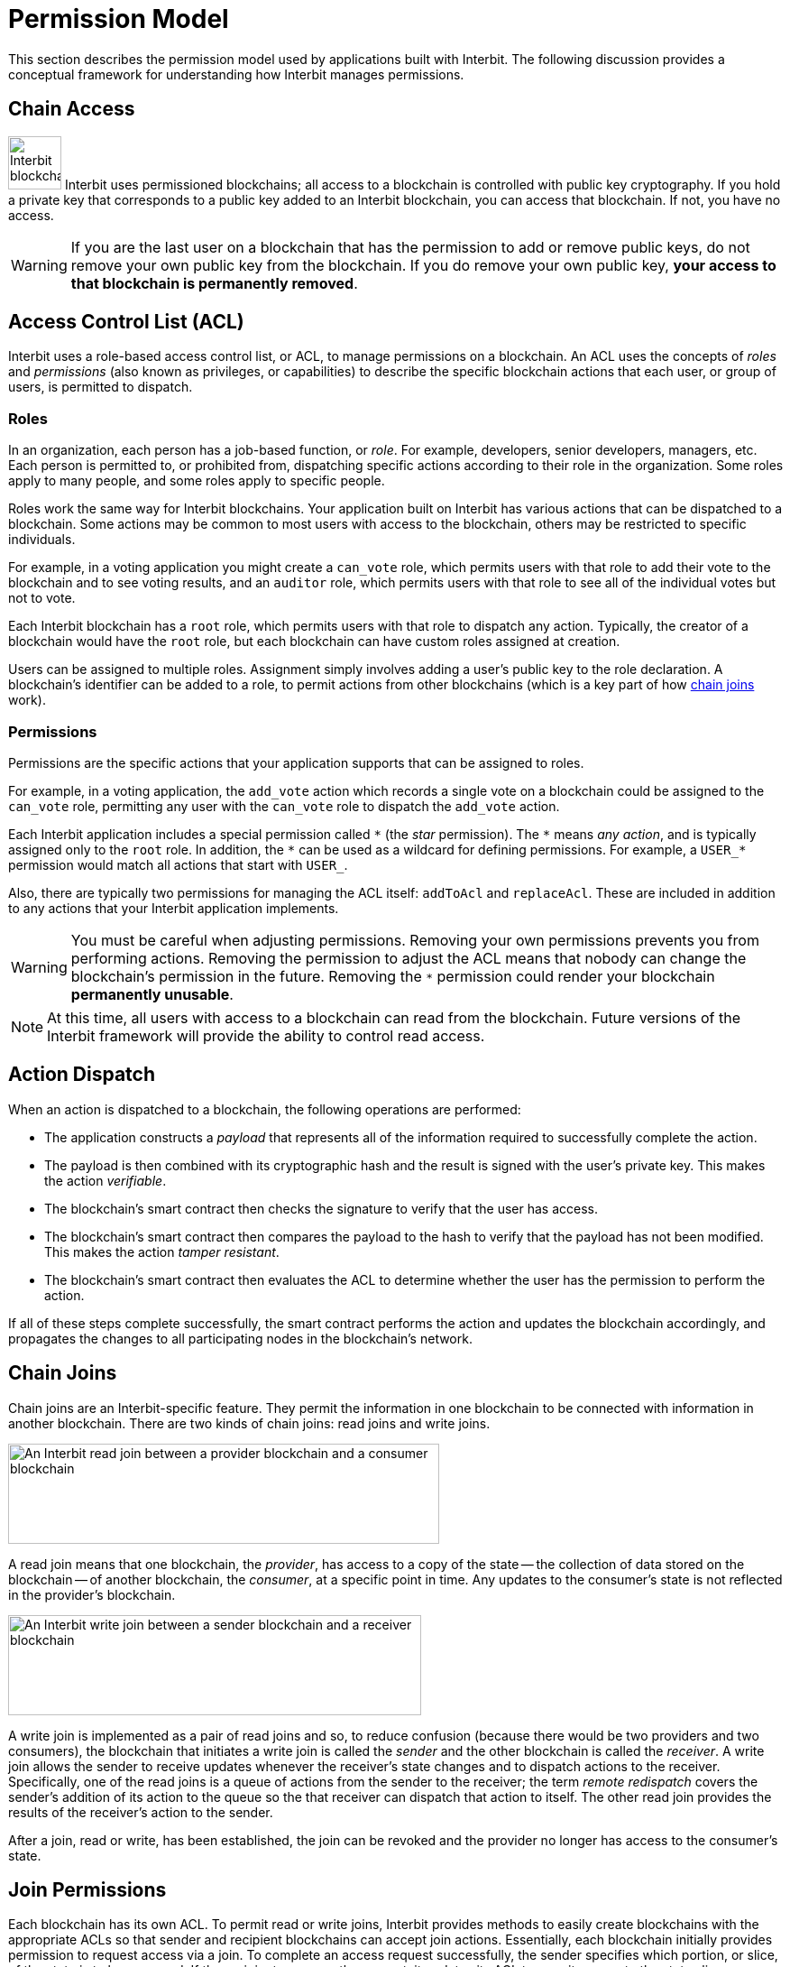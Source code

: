 = Permission Model

This section describes the permission model used by applications built
with Interbit. The following discussion provides a conceptual framework
for understanding how Interbit manages permissions.

[[chain_access]]
== Chain Access

image:img/chain_key.svg["Interbit blockchains are permissioned, and
require public keys for access", 59, 59, role="right"]
Interbit uses permissioned blockchains; all access to a blockchain is
controlled with public key cryptography. If you hold a private key that
corresponds to a public key added to an Interbit blockchain, you can
access that blockchain. If not, you have no access.

[WARNING]
=========
If you are the last user on a blockchain that has the permission to
add or remove public keys, do not remove your own public key from the
blockchain. If you do remove your own public key, **your access to that
blockchain is permanently removed**.
=========


[[acl]]
== Access Control List (ACL)

Interbit uses a role-based access control list, or ACL, to manage
permissions on a blockchain. An ACL uses the concepts of _roles_ and
_permissions_ (also known as privileges, or capabilities) to describe
the specific blockchain actions that each user, or group of users, is
permitted to dispatch.


[[roles]]
=== Roles

In an organization, each person has a job-based function, or _role_. For
example, developers, senior developers, managers, etc. Each person is
permitted to, or prohibited from, dispatching specific actions according
to their role in the organization. Some roles apply to many people, and
some roles apply to specific people.

Roles work the same way for Interbit blockchains. Your application built
on Interbit has various actions that can be dispatched to a
blockchain. Some actions may be common to most users with access to
the blockchain, others may be restricted to specific individuals.

For example, in a voting application you might create a `can_vote` role, which
permits users with that role to add their vote to the blockchain and to
see voting results, and an `auditor` role, which permits users with that
role to see all of the individual votes but not to vote.

Each Interbit blockchain has a `root` role, which permits users with
that role to dispatch any action. Typically, the creator of a
blockchain would have the `root` role, but each blockchain can have
custom roles assigned at creation.

Users can be assigned to multiple roles. Assignment simply involves
adding a user's public key to the role declaration. A blockchain's
identifier can be added to a role, to permit actions from other
blockchains (which is a key part of how <<chain_joins,chain joins>>
work).


[[permissions]]
=== Permissions

Permissions are the specific actions that your application supports
that can be assigned to roles.

For example, in a voting application, the `add_vote` action which
records a single vote on a blockchain could be assigned to the
`can_vote` role, permitting any user with the `can_vote` role to
dispatch the `add_vote` action.

Each Interbit application includes a special permission called `\*` (the
_star_ permission). The `*` means _any action_, and is typically
assigned only to the `root` role. In addition, the `\*` can be used as a
wildcard for defining permissions. For example, a `USER_*` permission
would match all actions that start with `USER_`.

Also, there are typically two permissions for managing the ACL itself:
`addToAcl` and `replaceAcl`. These are included in addition to any
actions that your Interbit application implements.

[WARNING]
=========
You must be careful when adjusting permissions. Removing your own
permissions prevents you from performing actions. Removing the
permission to adjust the ACL means that nobody can change the
blockchain's permission in the future. Removing the `*` permission could
render your blockchain **permanently unusable**.
=========

[NOTE]
======
At this time, all users with access to a blockchain can read from the
blockchain. Future versions of the Interbit framework will provide the
ability to control read access.
======


[[action_dispatch]]
== Action Dispatch

When an action is dispatched to a blockchain, the following operations
are performed:

- The application constructs a _payload_ that represents all of the
  information required to successfully complete the action.

- The payload is then combined with its cryptographic hash and the
  result is signed with the user's private key. This makes the action
  _verifiable_.

- The blockchain's smart contract then checks the signature to verify
  that the user has access.

- The blockchain's smart contract then compares the payload to the hash
  to verify that the payload has not been modified. This makes the action
  _tamper resistant_.

- The blockchain's smart contract then evaluates the ACL to determine
  whether the user has the permission to perform the action.

If all of these steps complete successfully, the smart contract performs
the action and updates the blockchain accordingly, and propagates the
changes to all participating nodes in the blockchain's network.


[[chain_joins]]
== Chain Joins

Chain joins are an Interbit-specific feature. They permit the
information in one blockchain to be connected with information in
another blockchain. There are two kinds of chain joins: read joins and
write joins.

image:img/read_join.svg["An Interbit read join between a provider
blockchain and a consumer blockchain", 478, 111, role="center"]

A read join means that one blockchain, the _provider_, has access to a
copy of the state -- the collection of data stored on the blockchain --
of another blockchain, the _consumer_, at a specific point in time. Any
updates to the consumer's state is not reflected in the provider's
blockchain.

image:img/write_join.svg["An Interbit write join between a sender
blockchain and a receiver blockchain", 458, 111, role="center"]

A write join is implemented as a pair of read joins and so, to reduce
confusion (because there would be two providers and two consumers), the
blockchain that initiates a write join is called the _sender_ and the other
blockchain is called the _receiver_. A write join allows the sender to
receive updates whenever the receiver's state changes and to dispatch
actions to the receiver. Specifically, one of the read joins is a queue
of actions from the sender to the receiver; the term _remote redispatch_
covers the sender's addition of its action to the queue so the that
receiver can dispatch that action to itself. The other read join
provides the results of the receiver's action to the sender.

After a join, read or write, has been established, the join can be
revoked and the provider no longer has access to the consumer's state.


[[join_permissions]]
== Join Permissions

Each blockchain has its own ACL. To permit read or write joins, Interbit
provides methods to easily create blockchains with the appropriate ACLs
so that sender and recipient blockchains can accept join actions.
Essentially, each blockchain initially provides permission to request
access via a join. To complete an access request successfully, the
sender specifies which portion, or slice, of the state is to be
accessed. If the recipient approves the request, it updates its ACL to
permit access to the state slice.

In addition, your application can manage the ACLs to restrict access to
specific portions of each blockchain's state. This is important for
implementing privacy considerations in your application.

For example, you might create a blockchain for each user in your
application that contains all personally-identifiable information about
that user, including preferences, medical records, location information,
etc. Your application would create a join between the blockchains
between the user blockchain and blockchains representing other data.
Should a user wish to delete their "account", you could delete the
user-specific blockchain and trigger a cascading delete to request
removal of any copies of that user's personal information that may exist
in other blockchains.
